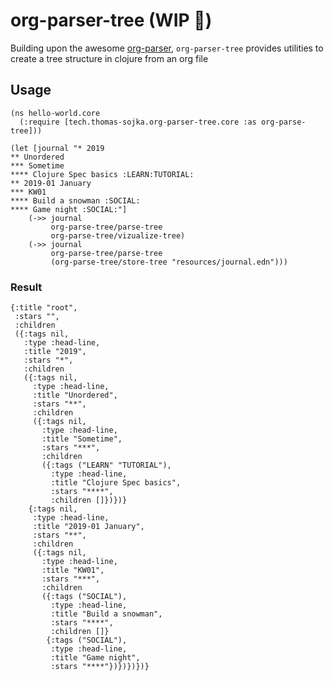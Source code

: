 * org-parser-tree (WIP 👷)
Building upon the awesome [[https://github.com/200ok-ch/org-parser][org-parser]], =org-parser-tree= provides utilities to create a tree structure in clojure from an org file

** Usage
#+BEGIN_SRC clojurescript
(ns hello-world.core
  (:require [tech.thomas-sojka.org-parser-tree.core :as org-parse-tree]))

(let [journal "* 2019
** Unordered
*** Sometime
**** Clojure Spec basics :LEARN:TUTORIAL:
** 2019-01 January
*** KW01
**** Build a snowman :SOCIAL:
**** Game night :SOCIAL:"]
    (->> journal
         org-parse-tree/parse-tree
         org-parse-tree/vizualize-tree)
    (->> journal
         org-parse-tree/parse-tree
         (org-parse-tree/store-tree "resources/journal.edn")))
#+END_SRC
*** Result
#+BEGIN_SRC clojurescript
  {:title "root",
   :stars "",
   :children
   ({:tags nil,
     :type :head-line,
     :title "2019",
     :stars "*",
     :children
     ({:tags nil,
       :type :head-line,
       :title "Unordered",
       :stars "**",
       :children
       ({:tags nil,
         :type :head-line,
         :title "Sometime",
         :stars "***",
         :children
         ({:tags ("LEARN" "TUTORIAL"),
           :type :head-line,
           :title "Clojure Spec basics",
           :stars "****",
           :children []})})}
      {:tags nil,
       :type :head-line,
       :title "2019-01 January",
       :stars "**",
       :children
       ({:tags nil,
         :type :head-line,
         :title "KW01",
         :stars "***",
         :children
         ({:tags ("SOCIAL"),
           :type :head-line,
           :title "Build a snowman",
           :stars "****",
           :children []}
          {:tags ("SOCIAL"),
           :type :head-line,
           :title "Game night",
           :stars "****"})})})})}
#+END_SRC

#+DOWNLOADED: screenshot @ 2020-12-22 12:37:32
[[file:resources/org-parser-tree/2020-12-22_12-37-32_screenshot.png]]
